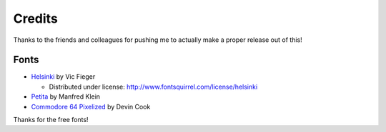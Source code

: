 Credits
=======

Thanks to the friends and colleagues for pushing me to actually make a proper release out of this!

Fonts
-----

- `Helsinki <http://www.fontsquirrel.com/license/Helsinki>`_ by Vic Fieger  

  - Distributed under license: http://www.fontsquirrel.com/license/helsinki

- `Petita <http://www.dafont.com/petita.font>`_ by Manfred Klein

- `Commodore 64 Pixelized <http://www.dafont.com/commodore-64-pixelized.font>`_ by Devin Cook

Thanks for the free fonts!
